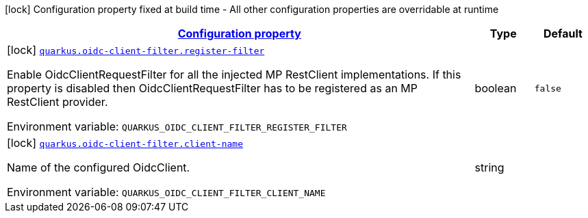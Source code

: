 
:summaryTableId: quarkus-oidc-client-filter
[.configuration-legend]
icon:lock[title=Fixed at build time] Configuration property fixed at build time - All other configuration properties are overridable at runtime
[.configuration-reference.searchable, cols="80,.^10,.^10"]
|===

h|[[quarkus-oidc-client-filter_configuration]]link:#quarkus-oidc-client-filter_configuration[Configuration property]

h|Type
h|Default

a|icon:lock[title=Fixed at build time] [[quarkus-oidc-client-filter_quarkus.oidc-client-filter.register-filter]]`link:#quarkus-oidc-client-filter_quarkus.oidc-client-filter.register-filter[quarkus.oidc-client-filter.register-filter]`

[.description]
--
Enable OidcClientRequestFilter for all the injected MP RestClient implementations. If this property is disabled then OidcClientRequestFilter has to be registered as an MP RestClient provider.

ifdef::add-copy-button-to-env-var[]
Environment variable: env_var_with_copy_button:+++QUARKUS_OIDC_CLIENT_FILTER_REGISTER_FILTER+++[]
endif::add-copy-button-to-env-var[]
ifndef::add-copy-button-to-env-var[]
Environment variable: `+++QUARKUS_OIDC_CLIENT_FILTER_REGISTER_FILTER+++`
endif::add-copy-button-to-env-var[]
--|boolean 
|`false`


a|icon:lock[title=Fixed at build time] [[quarkus-oidc-client-filter_quarkus.oidc-client-filter.client-name]]`link:#quarkus-oidc-client-filter_quarkus.oidc-client-filter.client-name[quarkus.oidc-client-filter.client-name]`

[.description]
--
Name of the configured OidcClient.

ifdef::add-copy-button-to-env-var[]
Environment variable: env_var_with_copy_button:+++QUARKUS_OIDC_CLIENT_FILTER_CLIENT_NAME+++[]
endif::add-copy-button-to-env-var[]
ifndef::add-copy-button-to-env-var[]
Environment variable: `+++QUARKUS_OIDC_CLIENT_FILTER_CLIENT_NAME+++`
endif::add-copy-button-to-env-var[]
--|string 
|

|===